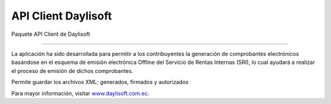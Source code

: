 API Client Daylisoft
=======================


Paquete API Client de Daylisoft

----

La aplicación ha sido desarrollada para permitir a los contribuyentes la generación de comprobantes electrónicos basándose en el esquema de emisión electrónica Offline del Servicio de Rentas Internas (SRI), lo cual ayudará a realizar el proceso de emisión de dichos comprobantes.

Permite guardar los archivos XML: generados, firmados y autorizados

Para mayor información, visitar `www.daylisoft.com.ec
<https://daylisoft.com.ec/>`_.
